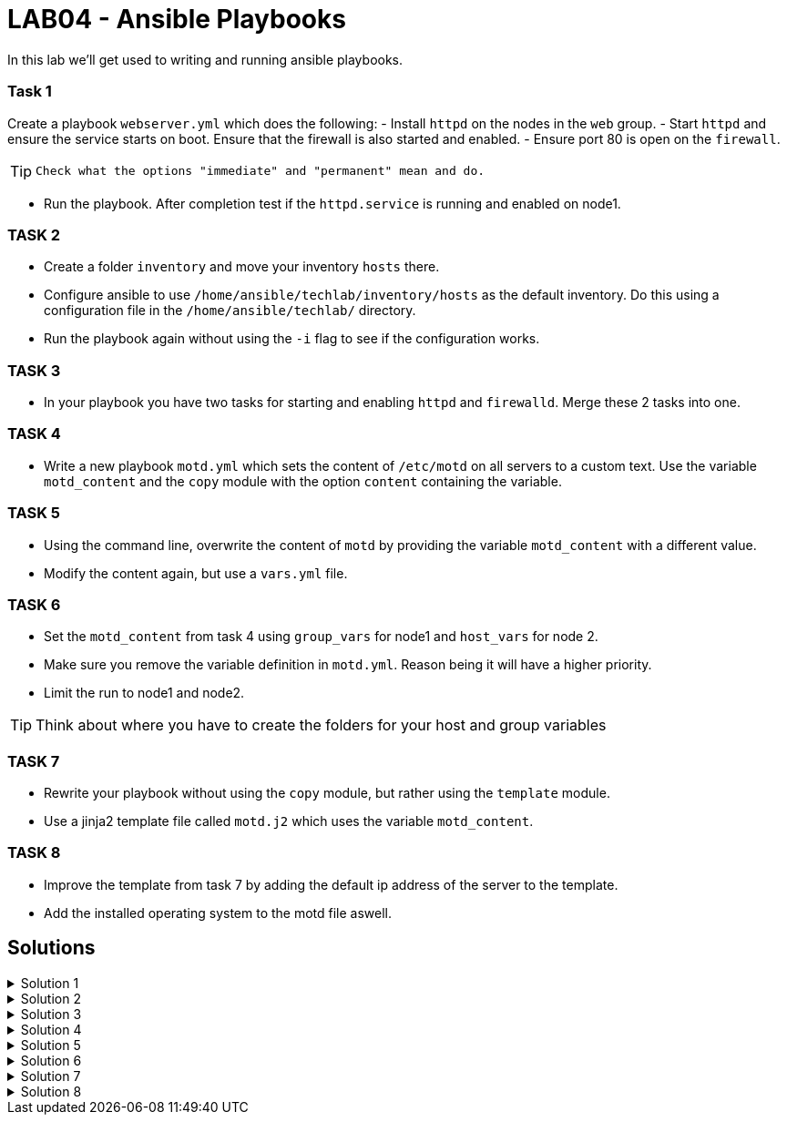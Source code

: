 # LAB04 - Ansible Playbooks

In this lab we'll get used to writing and running ansible playbooks.

### Task 1
Create a playbook `webserver.yml` which does the following:
- Install `httpd` on the nodes in the `web` group.
- Start `httpd` and ensure the service starts on boot. Ensure that the firewall is also started and enabled.
- Ensure port 80 is open on the `firewall`.

[TIP]
====
 Check what the options "immediate" and "permanent" mean and do.
====

- Run the playbook. After completion test if the `httpd.service` is running and enabled on node1.

### TASK 2
- Create a folder `inventory` and move your inventory `hosts` there.
- Configure ansible to use `/home/ansible/techlab/inventory/hosts` as the default inventory. Do this using a configuration file in the `/home/ansible/techlab/` directory. 
- Run the playbook again without using the `-i` flag to see if the configuration works.

### TASK 3
- In your playbook you have two tasks for starting and enabling `httpd` and `firewalld`. Merge these 2 tasks
  into one.

### TASK 4
- Write a new playbook `motd.yml` which sets the content of `/etc/motd` on all servers to a custom text. Use
  the variable `motd_content` and the `copy` module with the option `content` containing the variable. 

### TASK 5
- Using the command line, overwrite the content of `motd` by providing the variable `motd_content` with a different value.
- Modify the content again, but use a `vars.yml` file.

### TASK 6
- Set the `motd_content` from task 4 using `group_vars` for node1 and `host_vars` for node 2. 
- Make sure you remove the variable definition in `motd.yml`. Reason being it will have a higher priority. 
- Limit the run to node1 and node2. 

[TIP]
====
Think about where you have to create the folders for your host and group variables
====

### TASK 7
- Rewrite your playbook without using the `copy` module, but rather using the `template` module.
- Use a jinja2 template file called `motd.j2` which uses the variable `motd_content`.

### TASK 8
- Improve the template from task 7 by adding the default ip address of the server to the template. 
- Add the installed operating system to the motd file aswell.

## Solutions

.Solution 1
[%collapsible]
====
Below is a possible solution for your playbook: 

[shell]
----
---
- hosts: web
  become: yes
  tasks:
    - name: install httpd
      yum:
        name: httpd
        state: installed
    - name: start and enable httpd
      service:
        name: httpd
        state: started
        enabled: yes
    - name: start and enable firewalld
      service:
        name: firewalld
        state: started
        enabled: yes
    - name: open firewall for http
      firewalld:
       service: http
       state: enabled
       permanent: yes
       immediate: yes
----

Run your playbook with:

[shell]
----
$ ansible-playbook -i hosts webserver.yml
----

Check `httpd.service` on node 1:

[shell]
----
$ systemctl status httpd.service 
● httpd.service - The Apache HTTP Server
   Loaded: loaded (/usr/lib/systemd/system/httpd.service; enabled; vendor preset: disabled)
   Active: active (running) since Fri 2019-11-01 13:44:25 CET; 2min 41s ago
     Docs: man:httpd(8)
...
...
====

.Solution 2
[%collapsible]
====
[shell]
----
$ mkdir inventory; mv hosts inventory/hosts
$ cp /etc/ansible/ansible.cfg /home/ansible/techlab/
----

Edit your `ansible.cfg` file. Uncomment and edit the first "inventory" entry to:
[shell]
----
...
...
[defaults]

# some basic default values...

inventory      = /home/ansible/techlab/inventory/hosts # <-- edit this line
#library        = /usr/share/my_modules/
...
...
----

[shell]
----
$ ansible-playbook webserver.yml
PLAY [web] ***********************************************************************

TASK [Gathering Facts] ***********************************************************
ok: [node1]

TASK [install httpd] *************************************************************
ok: [node1]
...
...
----
====

.Solution 3
[%collapsible]
=====
Delete the 2 tasks "start and enable [httpd,firewalld]". Add a new task with the following content:
[shell]
----
- name: start and enable services
  service:
    name: "{{ item }}"
    state: started
    enabled: yes
  with_items:
    - httpd
    - firewalld
----

[NOTE]
====
Make sure your indentations are correct!
Older ansible-versions don't know the keyword "loop" yet, use "with_items" instead.
====
=====

.Solution 4
[%collapsible]
====
Content of modt.yml:
[shell]
----
---
- hosts: all
  become: yes
  vars:
    motd_content: "Thi5 1s some r3ally stR4nge teXT!\n"
  tasks:
    - name: set content of /etc/motd
      copy:
        dest: /etc/motd
        content: "{{ motd_content }}"
----
[shell]
----
$ ansible-playbook motd.yml
----
Take a look at what your playbook just did:
[shell]
----
$ ssh -l ansible <node1-ip>
Last login: Fri Nov  1 14:16:08 2019 from 5-102-146-174.cust.cloudscale.ch
Thi5 1s some r3ally stR4nge teXT! # <-- it worked!
[ansible@node1 ~]$ 
----
====

.Solution 5
[%collapsible]
====
[shell]
----
$ ansible-playbook motd.yml --extra-vars motd_content="0th3r_5trang3_TExt"

$ ssh -l ansible <node1-ip>
Last login: Fri Nov  1 14:18:52 2019 from 5-102-146-174.cust.cloudscale.ch
0th3r_5trang3_TExt # <-- it worked
[ansible@node1 ~]$ 
----
[shell]
----
$ cat vars.yml
---
motd_content: "st1ll m0r3 str4ng3 TexT!"
$ ansible-playbook motd.yml --extra-vars @vars.yml
----
Login via SSH again and check if the new text was set.
====

.Solution 6
[%collapsible]
====
Your `motd.yml` should look something like this:
[shell]
----
---
- hosts: all
  become: yes
  tasks:
    - name: set content of /etc/motd
      copy:
        dest: /etc/motd
        content: "{{ motd_content }}"
----
After creating the new directories and files you should have something similar to this:
[shell]
----
$ cat inventory/group_vars/web.yml 
---
motd_content: "This is a webserver\n"
$ cat inventory/host_vars/node2.yml 
---
motd_content: "This is node2\n"
----
Run your playbook and check if the text was changed accordingly on the two nodes:
[shell]
----
$ ansible-playbook motd.yml -l node1,node2

$ ssh -l ansible <node1-ip>
Last login: Fri Nov  1 14:26:37 2019 from 5-102-146-174.cust.cloudscale.ch
This is node2 # <-- worked like a charm
[ansible@node2 ~]$
----
====

.Solution 7
[%collapsible]
====
Create the file `motd.j2` with the following one liner:
[shell]
----
$ cat motd.j2
{{ motd_content }}
----
Edit your `motd.yml` playbook to something like this:
[shell]
----
$ cat motd.yml 
---
- hosts: all
  become: yes
  tasks:
    - name: set content of /etc/motd
      template:
        src: motd.j2
        dest: /etc/motd
----
Run the playbook again.
[shell]
----
$ ansible-playbook motd.yml -l node1,node2
----
====

.Solution 8
[%collapsible]
====
Add IP and OS to `motd.j2`:
[shell]
----
$ cat motd.j2
{{ motd_content }}
IP ADDRESS:	{{ ansible_default_ipv4.address }}
OS:		{{ ansible_os_family }}

----
Rerun the playbook and login to a node to check if the text has been changed accordingly:
[shell]
----
$ ansible-playbook motd.yml -l node1,node2
$ ssh -l ansible <node1-ip>
[3~Last login: Fri Nov  1 14:39:53 2019 from 5-102-146-174.cust.cloudscale.ch
This is node2

IP ADDRESS:     5.102.146.204
OS:             RedHat
[ansible@node2 ~]$ 
----
====
